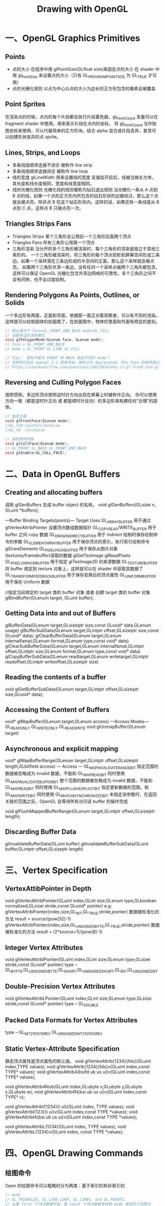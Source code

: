 #+Title: Drawing with OpenGL

* 一、OpenGL Graphics Primitives
** Points
  - 点的大小
    在程序中用 glPointSize(GLfloat size)来固定点的大小
    在 shader 中用 gl_PointSize 来设置点的大小（只有 GL_PROGRAM_POINT_SIZE 为 GL_TRUE 才可用）
  - 点的光栅化规则
    以点为中心以点的大小为边长的正方形包含的像素会被覆盖
** Point Sprites
在渲染点的时候，点内的每个片段都会执行片段着色器。gl_PointCoord 变量可以在 fragment shader 中使用，用来表示片段在点内的坐标。
将 gl_PointCoord 当作贴图坐标来使用，可以代替简单的正方形块。结合 alpha 混合或片段丢弃，甚至可以创建形状各异的点 sprite。
** Lines, Strips, and Loops
   - 多条线按顺序连接不闭合 被称作 line strip
   - 多条线按顺序连接闭合   被称作 line loop
   - 线的宽度
     glLineWidth 用来设置线的宽度
     反锯齿开启后，线被当做长方体，其长度和线长度相同，宽度和线宽度相同。
   - 线的光栅化规则
     光栅化线的规则被称为钻石退出规则.当光栅化一条从 A 点到 B 点的线，如果一个点的正方形内所包含的钻石形状的边被经过，那么这个点就会被点亮，除非点 B 在这个钻石形状内。这样的话，如果还有一条线是从 B 点到 C 点，这样点 B 只被点亮一次。
** Triangles Strips Fans
   - Triangles Strips 某个三角形会公用前一个三角形后面两个顶点
   - Triangles Fans 所有三角形公用第一个顶点
   - 三角形渲染
     当分开的多个三角形被渲染时，每个三角形的渲染是独立于其他三角形的。
     一个三角形被渲染时，将三角形的每个顶点投影到屏幕空间形成三条边。如果一个采样落在三条边形成的半空间的正面，那么这个采样就会被点亮。
     如果两个三角形共享一条边，没有任何一个采样点被两个三角形都包含。这样可以保证 OpenGL 光栅化包含共享边网格的可靠性，多个三角形之间不会有间隙，也不会过度绘制。
** Rendering Polygons As Points, Outlines, or Solids
  一个多边形有两面，正面和背面，依据那一面正对着观察者，可以有不同的渲染。这样就可以绘制固体的剖面图了，在剖面图中，物体的里面和外面有明显的差别。
  #+BEGIN_SRC c
  // 默认情况下 face=GL_FRONT_AND_BACK mode=GL_FILL
  // 设置多边形渲染模式
  void glPolygonMode(GLenum face, GLenum mode);
  // face = GL_FRONT_AND_BACK
  // mode = GL_POINT GL_LINE GL_FILL

  // Tips： 貌似不能为 FRONT 和 BACK 指定不同的 mode？
  // 该特性已经从 opengl 3.2 版本开始，被标记为 deprecated，所以 face 的枚举值只能为 GL_FRONT_AND_BACK
  // https://stackoverflow.com/questions/19672014/why-is-gl-front-and-gl-back-deprecated-in-opengl-3-2-onwards
  #+END_SRC
** Reversing and Culling Polygon Faces
  按照惯例，多边形顶点按照逆时针方向出现在屏幕上时被称作正向。
  你可以使用方向一致（都是逆时针正向 或 都是顺时针反向）的多边形来构建任何“合理”的固体。
  #+BEGIN_SRC c
  // 指定正面
  void glFrontFace(GLenum mode);
  //GL_CCW counterclockwise
  //GL_CW  clockwise

  // 指定剔除的面
  void glCullFace(GLenum mode);
  // GL_FRONT GL_BACK GL_FRONT_AND_BACK
  void glEnable(GL_CULL_FACE);
  #+END_SRC

* 二、Data in OpenGL Buffers
** Creating and allocating buffers
调用 glGenBuffers 生成 buffer object 的名称。
void glGenBuffers(GLsizei n, GLuint *buffers);

---Buffer Binding Targets(points)---
Target                          Uses
GL_ARRAY_BUFFER                 用于通过 glVertexAttribPointer 设置顶点数组数据指针
GL_COPY_READ/WRITE_BUFFER       用于 buffer 之间 copy 数据
GL_DRAW_INDIRECT_BUFFER         用于 indirect 绘制时保存绘制命令的参数
GL_ELEMENT_ARRAY_BUFFER         用于保存顶点的索引，执行索引绘制命令 glDrawElements
GL_PIXEL_PACK_BUFFER            用于保存从图片对象(textures/framebuffer)读取的数据 glGetTexImage glReadPixels
GL_PIXEL_UNPACK_BUFFER          用于指定 glTexImage2D 的来源数据
GL_TEXTURE_BUFFER               将 buffer 绑定到 texture 对象上，这样就可以在 shader 中获取其数据了
GL_TRANSFORM_FEEDBACK_BUFFER    用于保存变换后的顶点属性
GL_UNIFORM_BUFFER               用于保存 Uniform 数据

//指定当前绑定的 target 类的 buffer 对象 或者 创建 target 类的 buffer 对象
glBindBuffer(GLenum target, GLuint buffer);
** Getting Data into and out of Buffers
glBufferData(GLenum target,GLsizeiptr size,const GLvoid* data,GLenum usage)
glBufferSubData(GLenum target,GLintptr offset,GLsizeiptr size,const GLvoid* data);
glClearBufferData(GLenum target,GLenum internalfamat,GLenum format,GLenum type,const void* data)
glClearSubBufferData(GLenum target,GLenum internalfamat,GLintptr offset,GLintptr size,GLenum format,GLenum type,const void* data)
glCopyBufferSubData(GLenum readtarget,GLenum writetarget,GLintptr readoffset,GLintptr writeoffset,GLsizeiptr size)
** Reading the contents of a buffer
void glGetBufferSubData(GLenum target,GLintptr offset,GLsizeiptr size,GLvoid* data);
** Accessing the Content of Buffers
void* glMapBuffer(GLenum target,GLenum access)
---Access Modes---
GL_READ_ONLY
GL_WRITE_ONLY
GL_READ_WRITE
void glUnmapBuffer(GLenum target)
** Asynchronous and explicit mapping
void* glMapBufferRange(GLenum target,GLintptr offset,GLsizeiptr length,GLbitfield access)
--- Access ---
GL_MAP_INVALIDATE_RANGE_BIT         指定范围的数据被忽略成为 invalid 数据，不能和 GL_MAP_READ_BIT 同时使用
GL_MAP_INVALIDATE_BUFFER_BIT        整个范围的数据被忽略成为 invalid 数据，不能和 GL_MAP_READ_BIT 同时使用
GL_MAP_FLUSH_EXPLICIT_BIT           指定更新数据的范围，和 GL_MAP_WRITE_BIT 同时使用
GL_MAP_UNSYNCHRONIZED_BIT           未指定该参数时，在返回关联的范围之前，OpenGL 会等待所有访问该 buffer 的操作完成

void glFlushMappedBufferRange(GLenum target,GLintptr offset,GLsizeiptr length);
** Discarding Buffer Data
glInvalidateBufferData(GLuint buffer)
glInvalidateBufferSubData(GLuint buffer,GLintptr offset,GLsizeptr length)

* 三、Vertex Specification
** VertexAttibPointer in Depth
void glVertexAttribPointer(GLuint index,GLint size,GLenum type,GLboolean normalized,GLsizei stride,const GLvoid* pointer)
e.g:
glVertexAttribPointer(index,size,GL_INT,GL_TRUE,stride,pointer)
数据被标准化的方法 result = source/(pow(32)-1)
glVertexAttribPointer(index,size,GL_UNSIGNED_BYTE,GL_TRUE,stride,pointer)
数据被标准化的方法 result = (2*source+1)/(pow(8)-1)
** Integer Vertex Attributes
void glVertexAttribIPointer(GLuint index,GLint size,GLenum type,GLsizei stride,const GLvoid* pointer)
type -- GL_BYPTE,GL_UNSIGNED_BYTE,GL_SHORT,GL_UNSIGNED_SHORT,GL_INT,GL_UNSIGNED_INT
** Double-Precision Vertex Attributes
void glVertexAttribLPointer(GLuint index,GLint size,GLenum type,GLsizei stride,const GLvoid* pointer)
type -- GL_DOUBLE
** Packed Data Formats for Vertex Attributes
type --
GL_INT_2_10_10_10_REV
GL_UNSIGNED_INT_2_10_10_10_REV
** Static Vertex-Attribute Specification
静态顶点属性是顶点属性的默认值。
void glVertexAttrib{1234}{fds}(GLuint index,TYPE values);
void glVertexAttrib{1234}{fds}v(GLuint index,const TYPE* values);
void glVertexAttrib4{bsifd ub us ui}v(GLuint index,const TYPE* values);

void glVertexAttrib4Nub(GLuint index,GLubyte x,GLubyte y,GLubyte z,GLubyte w);
void glVertexAttrib4N{bsi ub us ui}v(GLuint index,const TYPE* v);

void glVertexAttribI{1234}{i ui}(GLuint index, TYPE values);
void glVertexAttribI{123}{i ui}v(GLuint index,const TYPE *values);
void glVertexAttribI4{bsi ub us ui}v(GLuint index,const TYPE *values);

void glVertexAttribL{1234}(GLuint index, TYPE values);
void glVertexAttribL{1234}v(GLuint index, const TYPE *values);

* 四、OpenGL Drawing Commands
** 绘图命令
Open 的绘图命令可以粗略的分为两类：基于索引的和非索引的
#+BEGIN_SRC c
// mode
// GL_TRIANGLES, GL_LINE_LOOP, GL_LINES, and GL_POINTS.
// 从第 first 个顶点数据开始，取 count 个顶点数据来绘制 mode 类型的几何图元
void glDrawArrays(GLenum mode,GLint first, GLsizei count);

// type
// GL_UNSIGNED_BYTE, GL_UNSIGNED_SHORT, or GL_UNSIGNED_INT
// 从 GL_ELEMENT_ARRAY_BUFFER 缓冲区对象中，偏移 indices 字节开始，取 count 个 type 类型的索引值，依据索引值指定的顶点数据来绘制 mode 类型的几何图元
void glDrawElements(GLenum mode,GLsizei count,GLenum type,const GLvoid* indices);

// basevertex 指定偏移多少个索引数据 (indices 指定偏移字节数)
// 对 glDrawElements 的一个改进。增加了 GLint basevertex 参数，称为索引基数，所有的 index 数值都要加上这个数值后再进行绘制。
// 例如：GLushort vetex_indices[] = {0,1,2,3,4}; 下面的函数取的索引数据为{2,3,4}
// glDrawElementsBaseVertex(GL_TRIANGLES, 3, GL_UNSIGNED_SHORT, NULL, 2);
void glDrawElementsBaseVertex(GLenum mode, GLsizei count, GLenum type,const GLvoid *indices, GLint basevertex);

// start 指定最小的索引值 end 指定最大的索引值
// 如果 获取到的索引值不在[start end]范围内，在我自己的 PC 电脑上也没有任何影响，几何图元依然可以渲染出来
// https://stackoverflow.com/questions/7549991/questions-about-gldrawrangeelements
void glDrawRangeElements(GLenum mode, GLuint start, GLuint end, GLsizei count,GLenum type,const GLvoid *indices);

void glDrawRangeElementsBaseVertex(GLenum mode,GLuint start, GLuint end,GLsizei count, GLenum type,const GLvoid *indices, GLint basevertex);

// indirect 指定 GL_DRAW_INDIRECT_BUFFER 缓冲区的偏移，绘制命令的参数保存在 GL_DRAW_INDIRECT_BUFFER 缓冲区对象中
void glDrawArraysIndirect(GLenum mode,const GLvoid *indirect);

void glDrawElementsIndirect(GLenum mode, GLenum type, const GLvoid * indirect);

// primcount 指定几何图元的个数 first 和 count 都是包含 primcount 个元素的数组
// 一次函数调用绘制多个几何图元
void glMultiDrawArrays(GLenum mode, const GLint * first, const GLint * count, GLsizei primcount);

void glMultiDrawElements(GLenum mode, const GLint * count, GLenum type,const GLvoid * const * indices, GLsizei primcount);

void glMultiDrawElementsBaseVertex(GLenum mode, const GLint * count,GLenum type,const GLvoid * const * indices, GLsizei primcount,const GLint * baseVertex);

void glMultiDrawArraysIndirect(GLenum mode, const void * indirect,GLsizei drawcount, GLsizei stride);

void glMultiDrawElementsIndirect(GLenum mode, GLenum type,const void * indirect, GLsizei drawcount, GLsizei stride);

typedef struct DrawArraysIndirectCommand_t
{
    GLuint count;
    GLuint primCount;
    GLuint first;
    GLuint baseInstance;
} DrawArraysIndirectCommand;

typedef struct DrawElementsIndirectCommand_t
{
    GLuint count;
    GLuint primCount;
    GLuint firstIndex;
    GLuint baseVertex;
    GLuint baseInstance;
} DrawElementsIndirectCommand;
#+END_SRC

** Restarting Primitives
#+BEGIN_SRC c
void glPrimitiveRestartIndex(GLuint index);
//设置 primitive_restart_index,使用 glDrawElements 系列的绘图命令时，当获取顶点的索引和 primitive_restart_index 相等时，会忽略当前索引，并且以下一个索引为新图元的第一个顶点。
#+END_SRC

* 五、Instanced Rendering
Instanced Rendering 是一连串执行相同绘制命令多次的一种方法。这是一种绘制大量几何体的高效方法，该方法只有很少的 API 调用。
- instanced draw
#+BEGIN_SRC c
// primCount 绘制几何图元的个数
void glDrawArraysInstanced(GLenum mode, GLint first, GLsizei count, GLsizei primCount);
void glDrawElementsInstanced(GLenum mode, GLsizei count, GLenum type, const void* indices, GLsizei primCount);
void glDrawElementsInstancedBaseVertex(GLenum mode, GLsizei count, GLenum type,const void* indices, GLsizei primCount, GLuint baseVertex);
#+END_SRC

- Instanced Vertex Attributes
下面的函数使得顶点属性变为 instanced（或 instancing)
#+BEGIN_SRC c
void glVertexAttribDivisor(GLuint index, GLuint divisor);
//index   指定顶点属性的索引
//divisor 指定顶点属性被更新的频率 divisor 为 0 时，对指定的属性关闭 instancing(或 instanced)
#+END_SRC

- 关于 Instancing 参考资料
  - https://learnopengl-cn.github.io/04%20Advanced%20OpenGL/10%20Instancing/

* 六、参考资料
1. 关于 OpenGL Draw 函数的详细信息
(利用现代 OpenGL API 大幅度减少由于执行驱动导致 CPU 的开销)http://www.opengpu.org/home.php?mod=space&uid=36152&do=blog&id=598





















